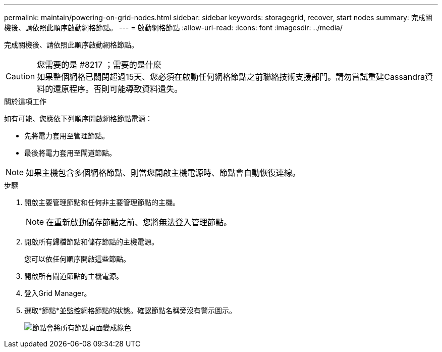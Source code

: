 ---
permalink: maintain/powering-on-grid-nodes.html 
sidebar: sidebar 
keywords: storagegrid, recover, start nodes 
summary: 完成關機後、請依照此順序啟動網格節點。 
---
= 啟動網格節點
:allow-uri-read: 
:icons: font
:imagesdir: ../media/


[role="lead"]
完成關機後、請依照此順序啟動網格節點。

.您需要的是 #8217 ；需要的是什麼

CAUTION: 如果整個網格已關閉超過15天、您必須在啟動任何網格節點之前聯絡技術支援部門。請勿嘗試重建Cassandra資料的還原程序。否則可能導致資料遺失。

.關於這項工作
如有可能、您應依下列順序開啟網格節點電源：

* 先將電力套用至管理節點。
* 最後將電力套用至閘道節點。



NOTE: 如果主機包含多個網格節點、則當您開啟主機電源時、節點會自動恢復連線。

.步驟
. 開啟主要管理節點和任何非主要管理節點的主機。
+

NOTE: 在重新啟動儲存節點之前、您將無法登入管理節點。

. 開啟所有歸檔節點和儲存節點的主機電源。
+
您可以依任何順序開啟這些節點。

. 開啟所有閘道節點的主機電源。
. 登入Grid Manager。
. 選取*節點*並監控網格節點的狀態。確認節點名稱旁沒有警示圖示。
+
image::../media/nodes_page_all_nodes_green.png[節點會將所有節點頁面變成綠色]


